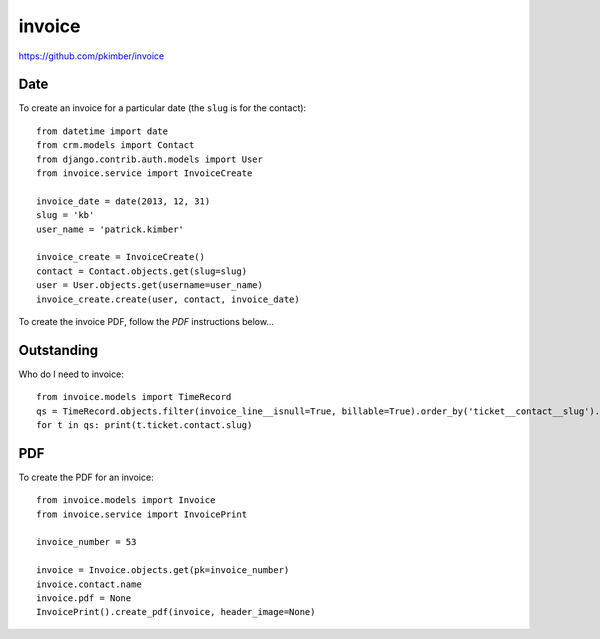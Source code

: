 invoice
*******

.. highlight:: python

https://github.com/pkimber/invoice

Date
====

To create an invoice for a particular date (the ``slug`` is for the contact)::

  from datetime import date
  from crm.models import Contact
  from django.contrib.auth.models import User
  from invoice.service import InvoiceCreate

  invoice_date = date(2013, 12, 31)
  slug = 'kb'
  user_name = 'patrick.kimber'

  invoice_create = InvoiceCreate()
  contact = Contact.objects.get(slug=slug)
  user = User.objects.get(username=user_name)
  invoice_create.create(user, contact, invoice_date)

To create the invoice PDF, follow the *PDF* instructions below...

Outstanding
===========

Who do I need to invoice::

  from invoice.models import TimeRecord
  qs = TimeRecord.objects.filter(invoice_line__isnull=True, billable=True).order_by('ticket__contact__slug').distinct('ticket__contact__slug')
  for t in qs: print(t.ticket.contact.slug)

PDF
===

To create the PDF for an invoice::

  from invoice.models import Invoice
  from invoice.service import InvoicePrint

  invoice_number = 53

  invoice = Invoice.objects.get(pk=invoice_number)
  invoice.contact.name
  invoice.pdf = None
  InvoicePrint().create_pdf(invoice, header_image=None)
